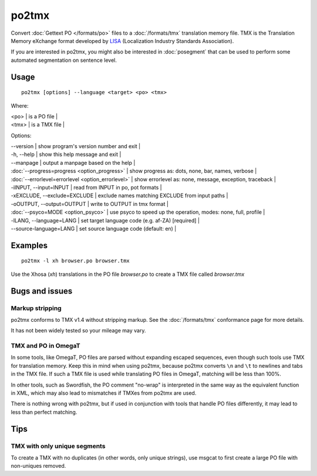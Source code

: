 
.. _po2tmx#po2tmx:

po2tmx
******

Convert :doc:`Gettext PO </formats/po>` files to a :doc:`/formats/tmx` translation memory file.  TMX is the Translation Memory eXchange format developed by `LISA <http://lisa.org/>`_ (Localization Industry Standards Association).

If you are interested in po2tmx, you might also be interested in :doc:`posegment` that can be used to perform some automated segmentation on sentence level.

.. _po2tmx#usage:

Usage
=====

::

  po2tmx [options] --language <target> <po> <tmx>

Where:

| <po>  | is a PO file  |
| <tmx>  | is a TMX file  |

Options:

| --version            | show program's version number and exit  |
| -h, --help           | show this help message and exit  |
| --manpage            | output a manpage based on the help  |
| :doc:`--progress=progress <option_progress>`  | show progress as: dots, none, bar, names, verbose  |
| :doc:`--errorlevel=errorlevel <option_errorlevel>`  | show errorlevel as: none, message, exception, traceback  |
| -iINPUT, --input=INPUT   | read from INPUT in po, pot formats  |
| -xEXCLUDE, --exclude=EXCLUDE  | exclude names matching EXCLUDE from input paths  |
| -oOUTPUT, --output=OUTPUT     | write to OUTPUT in tmx format  |
| :doc:`--psyco=MODE <option_psyco>`         | use psyco to speed up the operation, modes: none, full, profile  |
| -lLANG, --language=LANG  | set target language code (e.g. af-ZA) [required]   |
| --source-language=LANG   | set source language code (default: en)  |

.. _po2tmx#examples:

Examples
========

::

  po2tmx -l xh browser.po browser.tmx

Use the Xhosa (*xh*) translations in the PO file *browser.po* to create a TMX file called *browser.tmx*

.. _po2tmx#bugs_and_issues:

Bugs and issues
===============

.. _po2tmx#markup_stripping:

Markup stripping
----------------

po2tmx conforms to TMX v1.4 without stripping markup.  See the :doc:`/formats/tmx` conformance page for more details.

It has not been widely tested so your mileage may vary.

.. _po2tmx#tmx_and_po_in_omegat:

TMX and PO in OmegaT
--------------------

In some tools, like OmegaT, PO files are parsed without expanding escaped sequences, even though such tools use TMX for translation memory.  Keep this in mind when using po2tmx, because po2tmx converts ``\n`` and ``\t`` to newlines and tabs in the TMX file.  If such a TMX file is used while translating PO files in OmegaT, matching will be less than 100%.

In other tools, such as Swordfish, the PO comment "no-wrap" is interpreted in the same way as the equivalent function in XML, which may also lead to mismatches if TMXes from po2tmx are used.

There is nothing wrong with po2tmx, but if used in conjunction with tools that handle PO files differently, it may lead to less than perfect matching.

.. _po2tmx#tips:

Tips
====

.. _po2tmx#tmx_with_only_unique_segments:

TMX with only unique segments
-----------------------------

To create a TMX with no duplicates (in other words, only unique strings), use msgcat to first create a large PO file with non-uniques removed.
